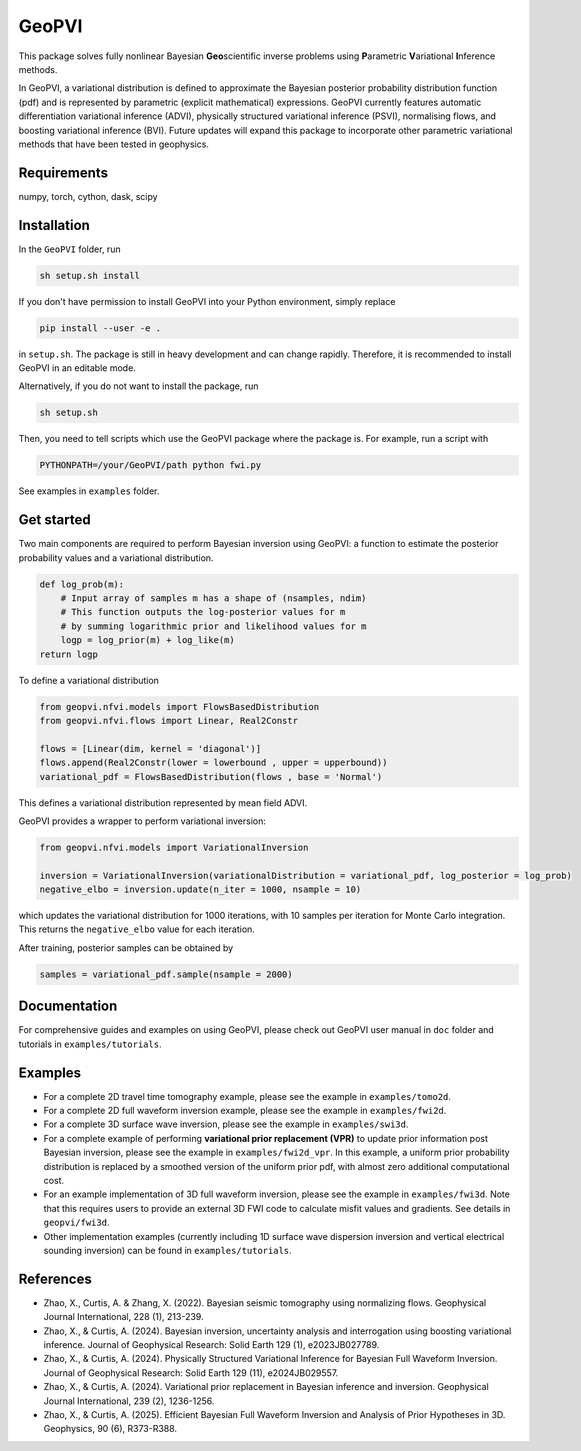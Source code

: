 #####################################################################
GeoPVI
#####################################################################

This package solves fully nonlinear Bayesian **Geo**\ scientific inverse problems using **P**\ arametric **V**\ ariational **I**\ nference methods.

In GeoPVI, a variational distribution is defined to approximate the Bayesian posterior probability distribution function (pdf) and is represented
by parametric (explicit mathematical) expressions. GeoPVI currently features automatic differentiation variational inference (ADVI), 
physically structured variational inference (PSVI), normalising flows, and boosting variational inference (BVI). 
Future updates will expand this package to incorporate other parametric variational methods that have been tested in geophysics. 


Requirements
--------------
numpy, torch, cython, dask, scipy


Installation
------------

In the ``GeoPVI`` folder, run

.. code-block:: sh

    sh setup.sh install

If you don't have permission to install GeoPVI into your Python environment, simply replace 

.. code-block:: sh

    pip install --user -e .

in ``setup.sh``. The package is still in heavy development and can change rapidly. Therefore, it is recommended to install GeoPVI in an editable mode. 

Alternatively, if you do not want to install the package, run

.. code-block:: sh

    sh setup.sh

Then, you need to tell scripts which use the GeoPVI package where the package is. For example, run a script with

.. code-block:: python

    PYTHONPATH=/your/GeoPVI/path python fwi.py

See examples in ``examples`` folder. 


Get started
---------------------
Two main components are required to perform Bayesian inversion using GeoPVI: 
a function to estimate the posterior probability values and a variational distribution.

.. code-block:: python
    
    def log_prob(m):
        # Input array of samples m has a shape of (nsamples, ndim)
        # This function outputs the log-posterior values for m
        # by summing logarithmic prior and likelihood values for m
        logp = log_prior(m) + log_like(m)
    return logp

To define a variational distribution

.. code-block:: python

    from geopvi.nfvi.models import FlowsBasedDistribution
    from geopvi.nfvi.flows import Linear, Real2Constr

    flows = [Linear(dim, kernel = 'diagonal')]
    flows.append(Real2Constr(lower = lowerbound , upper = upperbound))
    variational_pdf = FlowsBasedDistribution(flows , base = 'Normal')

This defines a variational distribution represented by mean field ADVI.

GeoPVI provides a wrapper to perform variational inversion:

.. code-block:: python

    from geopvi.nfvi.models import VariationalInversion

    inversion = VariationalInversion(variationalDistribution = variational_pdf, log_posterior = log_prob)
    negative_elbo = inversion.update(n_iter = 1000, nsample = 10)

which updates the variational distribution for 1000 iterations, with 10 samples per iteration for Monte Carlo integration.
This returns the ``negative_elbo`` value for each iteration. 

After training, posterior samples can be obtained by

.. code-block:: python

    samples = variational_pdf.sample(nsample = 2000)


Documentation
---------------
For comprehensive guides and examples on using GeoPVI, please check out GeoPVI user manual in ``doc`` folder and tutorials in ``examples/tutorials``.


Examples
---------
- For a complete 2D travel time tomography example, please see the example in ``examples/tomo2d``. 
- For a complete 2D full waveform inversion example, please see the example in ``examples/fwi2d``. 
- For a complete 3D surface wave inversion, please see the example in ``examples/swi3d``. 
- For a complete example of performing **variational prior replacement (VPR)** to update prior information post Bayesian inversion, please see the example in ``examples/fwi2d_vpr``. 
  In this example, a uniform prior probability distribution is replaced by a smoothed version of the uniform prior pdf, with almost zero additional computational cost.
- For an example implementation of 3D full waveform inversion, please see the example in ``examples/fwi3d``. Note
  that this requires users to provide an external 3D FWI code to calculate misfit values and gradients. See details
  in ``geopvi/fwi3d``.
- Other implementation examples (currently including 1D surface wave dispersion inversion and vertical electrical sounding inversion) can be found in ``examples/tutorials``.


References
----------
- Zhao, X., Curtis, A. & Zhang, X. (2022). Bayesian seismic tomography using normalizing flows. Geophysical Journal International, 228 (1), 213-239.
- Zhao, X., & Curtis, A. (2024). Bayesian inversion, uncertainty analysis and interrogation using boosting variational inference. Journal of Geophysical Research: Solid Earth 129 (1), e2023JB027789.
- Zhao, X., & Curtis, A. (2024). Physically Structured Variational Inference for Bayesian Full Waveform Inversion. Journal of Geophysical Research: Solid Earth 129 (11), e2024JB029557.
- Zhao, X., & Curtis, A. (2024). Variational prior replacement in Bayesian inference and inversion. Geophysical Journal International, 239 (2), 1236-1256.
- Zhao, X., & Curtis, A. (2025). Efficient Bayesian Full Waveform Inversion and Analysis of Prior Hypotheses in 3D. Geophysics, 90 (6), R373-R388.
